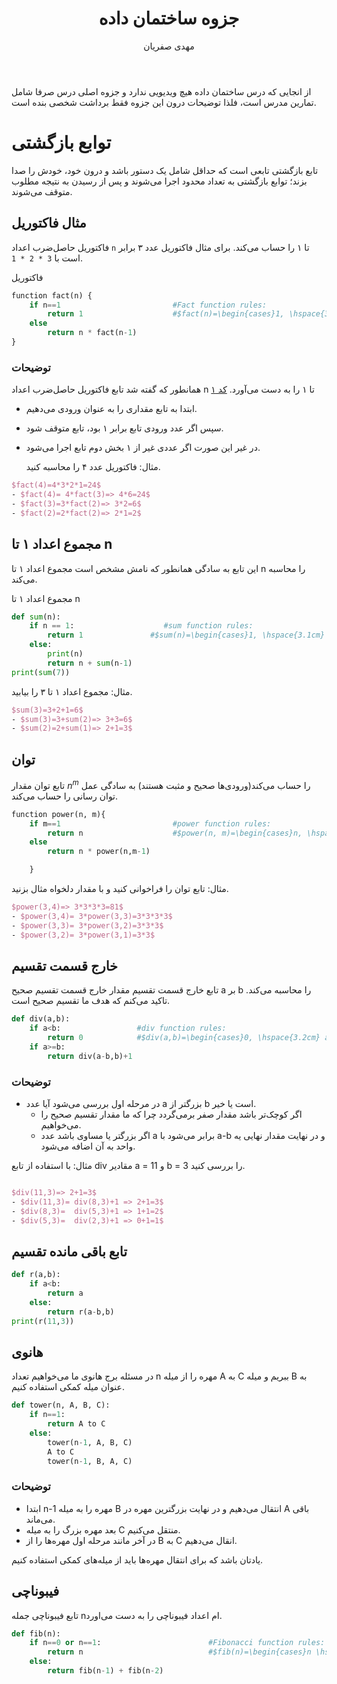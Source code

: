 #+TITLE: جزوه ساختمان داده
#+AUTHOR: @@latex:\rl{@@مهدی صفریان@@latex:}@@
#+LATEX_CLASS: article
#+LATEX_CLASS_OPTIONS: [a4paper]
#+LATEX_HEADER:\usepackage{amsmath} \usepackage{tcolorbox}\newenvironment{block}[1][]{\begin{tcolorbox}[#1,colback=blue!5,colframe=blue!40!black]}{\end{tcolorbox}}
#+LATEX_HEADER: \usepackage{xepersian}\settextfont{XB Roya}\setlatintextfont{XB Roya}\setmonofont{Iosevka}\setLTRbibitems
#+LATEX_HEADER: \def\UrlBreaks{\do\/\do-}
#+LATEX_HEADER: \xpretocmd{\verbatim}{\begin{LTR}}{}{} \xapptocmd{\endverbatim}{\end{LTR}}{}{} \xpretocmd{\minted}{\VerbatimEnvironment\begin{LTR}}{}{} \xapptocmd{\endminted}{\end{LTR}}{}{}
#+LATEX_HEADER: \LetLtxMacro{\oldmintinline}{\mintinline}\renewcommand{\mintinline}[3][]{\lr{\oldmintinline[#1]{#2}{#3}}}
#+LATEX_HEADER: \xpretocmd{\tabular}{\begin{latin}}{}{} \xapptocmd{\endtabular}{\end{latin}}{}{}
#+LATEX_HEADER: \SetupFloatingEnvironment{listing}{name=کد}
#+MACRO: lr @@latex:\lr{@@$1@@latex:}@@
#+MACRO: rl @@latex:\rl{@@ $1 @@latex:}@@
#+MACRO: lc src_latex[:exports code :results none]{$1}

#+BEGIN_block
از انجایی که درس ساختمان داده هیچ ویدیویی ندارد و جزوه اصلی درس صرفا شامل تمارین مدرس است، فلذا توضیحات درون این جزوه فقط برداشت شخصی بنده است.
#+END_block

* توابع بازگشتی
تابع بازگشتی تابعی است که حداقل شامل یک دستور باشد و درون خود، خودش را صدا بزند؛ توابع بازگشتی به تعداد محدود اجرا می‌شوند و پس از رسیدن به نتیجه مطلوب متوقف می‌شوند.

** مثال فاکتوریل
فاکتوریل حاصل‌ضرب اعداد =n= تا ۱ را حساب می‌کند.
برای مثال فاکتوریل عدد ۳ برابر است با {{{lc(3 * 2 * 1)}}}.

#+name: فاکتوریل
#+CAPTION: فاکتوریل
#+BEGIN_SRC python
function fact(n) {
    if n==1                         #Fact function rules:
        return 1                    #$fact(n)=\begin{cases}1, \hspace{3.2cm} \text{n=1}.\\ n*fact(n-1), \hspace{1cm} \text{n>1}. \end{cases}$
    else
        return n * fact(n-1)
}
#+END_SRC



*** توضیحات
همانطور که گفته شد تابع فاکتوریل حاصل‌ضرب اعداد n تا ۱ را به دست می‌آورد. [[ref:فاکتوریل][کد ۱]]

- ابتدا به تابع مقداری را به عنوان ورودی می‌دهیم.
- سپس اگر عدد ورودی تابع برابر ۱ بود، تابع متوقف شود.
- در غیر این صورت اگر عددی غیر از ۱ بخش دوم تابع اجرا می‌شود.

  مثال: فاکتوریل عدد ۴ را محاسبه کنید.

#+BEGIN_SRC latex :wrap LTR
$fact(4)=4*3*2*1=24$
- $fact(4)= 4*fact(3)=> 4*6=24$
- $fact(3)=3*fact(2)=> 3*2=6$
- $fact(2)=2*fact(2)=> 2*1=2$
#+END_SRC


** مجموع اعداد ۱ تا n
این تابع به سادگی همانطور که نامش مشخص است مجموع اعداد ۱ تا n را محاسبه می‌کند.

#+CAPTION: مجموع اعداد ۱ تا n
#+BEGIN_SRC python :exports code :results output
def sum(n):
    if n == 1:                    #sum function rules:
        return 1               #$sum(n)=\begin{cases}1, \hspace{3.1cm} n=1. \\ n+sum(n-1) \hspace{1cm} n>1.\end{cases}$
    else:
        print(n)
        return n + sum(n-1)
print(sum(7))
#+END_SRC

#+RESULTS:
: 7
: 6
: 5
: 4
: 3
: 2
: 28

مثال: مجموع اعداد ۱ تا ۳ را بیابید.

#+BEGIN_SRC latex :wrap LTR
$sum(3)=3+2+1=6$
- $sum(3)=3+sum(2)=> 3+3=6$
- $sum(2)=2+sum(1)=> 2+1=3$
#+END_SRC

** توان
تابع توان مقدار $n^m$ را حساب می‌کند(ورودی‌ها صحیح و مثبت هستند)
به سادگی عمل توان رسانی را حساب می‌کند.

#+BEGIN_SRC python :exports code
function power(n, m){
    if m==1                         #power function rules:
        return n                    #$power(n, m)=\begin{cases}n, \hspace{3.7cm} m=1. \\ n*power(n, m-1) \hspace{1cm} m>1.\end{cases}$
    else
        return n * power(n,m-1)

    }
#+END_SRC

مثال: تابع توان را فراخوانی کنید و با مقدار دلخواه مثال بزنید.

#+BEGIN_SRC latex :wrap LTR
$power(3,4)=> 3*3*3*3=81$
- $power(3,4)= 3*power(3,3)=3*3*3*3$
- $power(3,3)= 3*power(3,2)=3*3*3$
- $power(3,2)= 3*power(3,1)=3*3$
#+END_SRC

#+RESULTS:


** خارج قسمت تقسیم
تابع خارج قسمت تقسیم مقدار خارج قسمت تقسیم صحیح a بر b را محاسبه می‌کند.
تاکید می‌کنم که هدف ما تقسیم صحیح است.

#+BEGIN_SRC python :exports code :results output
def div(a,b):
    if a<b:                 #div function rules:
        return 0            #$div(a,b)=\begin{cases}0, \hspace{3.2cm} a<b. \\ div(a-b,b)+1, \hspace{1cm} a>=b. \end{cases}$
    if a>=b:
        return div(a-b,b)+1
#+END_SRC

#+RESULTS:

*** توضیحات
- در مرحله اول بررسی می‌شود آیا عدد a بزرگتر از b است یا خیر.
  - اگر کوچک‌تر باشد مقدار صفر برمی‌گردد چرا که ما مقدار تقسیم صحیح را می‌خواهیم.
  - اگر بزرگتر یا مساوی باشد عدد a برابر می‌شود با a-b و در نهایت مقدار نهایی یه واحد به آن اضافه می‌شود.

مثال: با استفاده از تابع div مقادیر a = 11 و b = 3 را بررسی کنید.

#+BEGIN_SRC latex :wrap LTR

$div(11,3)=> 2+1=3$
- $div(11,3)= div(8,3)+1 => 2+1=3$
- $div(8,3)=  div(5,3)+1 => 1+1=2$
- $div(5,3)=  div(2,3)+1 => 0+1=1$
#+END_SRC

** تابع باقی مانده تقسیم

#+BEGIN_SRC python :exports code :results output
def r(a,b):
    if a<b:
        return a
    else:
        return r(a-b,b)
print(r(11,3))
#+END_SRC

#+RESULTS:
: 1

** هانوی
در مسئله برج هانوی ما می‌خواهیم تعداد n مهره را از میله A به C ببریم و میله B به عنوان میله کمکی استفاده کنیم.

#+BEGIN_SRC python :exports code
def tower(n, A, B, C):
    if n==1:
        return A to C
    else:
        tower(n-1, A, B, C)
        A to C
        tower(n-1, B, A, C)
#+END_SRC

*** توضیحات
- ابتدا n-1 مهره را به میله B انتقال می‌دهیم و در نهایت بزرگترین مهره در A باقی می‌ماند.
- بعد مهره بزرگ را به میله C منتقل می‌کنیم.
- در آخر مانند مرحله اول مهره‌ها را از B به C انقال می‌دهیم.

یادتان باشد که برای انتقال مهره‌ها باید از میله‌های کمکی استفاده کنیم.
[[./tower.jpg]]

** فیبوناچی
تابع فیبوناچی جمله nام اعداد فیبوناچی را به دست می‌اورد.

#+BEGIN_SRC python :exports code :results output
def fib(n):
    if n==0 or n==1:                        #Fibonacci function rules:
        return n                            #$fib(n)=\begin{cases}n \hspace{4.4cm} 1 \\ n \hspace{4.4cm} 0 \\ fib(n-1)+fib(n-2) \hspace{1cm} n>=2 \end{cases}$
    else:
        return fib(n-1) + fib(n-2)
#+END_SRC
